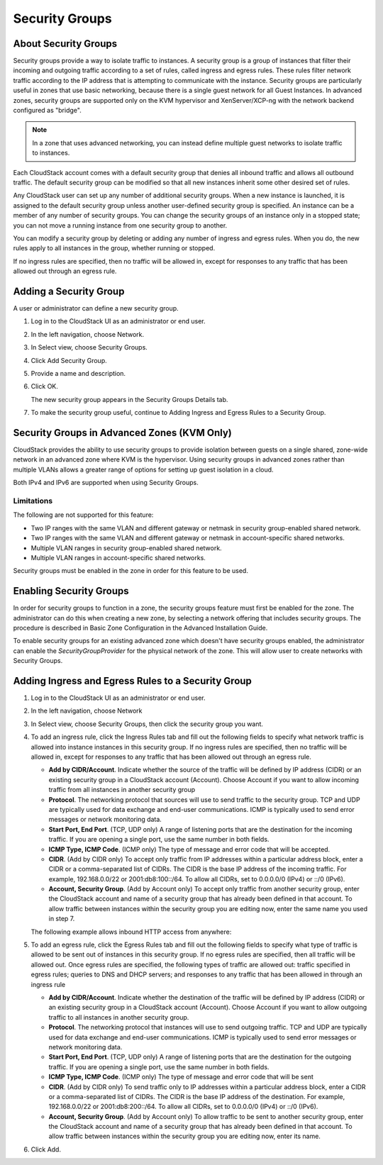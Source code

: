 .. Licensed to the Apache Software Foundation (ASF) under one
   or more contributor license agreements.  See the NOTICE file
   distributed with this work for additional information#
   regarding copyright ownership.  The ASF licenses this file
   to you under the Apache License, Version 2.0 (the
   "License"); you may not use this file except in compliance
   with the License.  You may obtain a copy of the License at
   http://www.apache.org/licenses/LICENSE-2.0
   Unless required by applicable law or agreed to in writing,
   software distributed under the License is distributed on an
   "AS IS" BASIS, WITHOUT WARRANTIES OR CONDITIONS OF ANY
   KIND, either express or implied.  See the License for the
   specific language governing permissions and limitations
   under the License.
   

Security Groups
---------------

About Security Groups
~~~~~~~~~~~~~~~~~~~~~

Security groups provide a way to isolate traffic to instances. A security
group is a group of instances that filter their incoming and outgoing traffic
according to a set of rules, called ingress and egress rules. These
rules filter network traffic according to the IP address that is
attempting to communicate with the instance. Security groups are particularly
useful in zones that use basic networking, because there is a single
guest network for all Guest Instances. In advanced zones, security groups are
supported only on the KVM hypervisor and XenServer/XCP-ng with the network backend
configured as "bridge". 

.. note:: 
   In a zone that uses advanced networking, you can instead define 
   multiple guest networks to isolate traffic to instances.

Each CloudStack account comes with a default security group that denies
all inbound traffic and allows all outbound traffic. The default
security group can be modified so that all new instances inherit some other
desired set of rules.

Any CloudStack user can set up any number of additional security groups.
When a new instance is launched, it is assigned to the default security group
unless another user-defined security group is specified. An instance can be a
member of any number of security groups. You can change the security groups of an instance only in a stopped state; you
can not move a running instance from one security group to another.

You can modify a security group by deleting or adding any number of
ingress and egress rules. When you do, the new rules apply to all instances in
the group, whether running or stopped.

If no ingress rules are specified, then no traffic will be allowed in,
except for responses to any traffic that has been allowed out through an
egress rule.


Adding a Security Group
~~~~~~~~~~~~~~~~~~~~~~~

A user or administrator can define a new security group.

#. Log in to the CloudStack UI as an administrator or end user.

#. In the left navigation, choose Network.

#. In Select view, choose Security Groups.

#. Click Add Security Group.

#. Provide a name and description.

#. Click OK.

   The new security group appears in the Security Groups Details tab.

#. To make the security group useful, continue to Adding Ingress and
   Egress Rules to a Security Group.


Security Groups in Advanced Zones (KVM Only)
~~~~~~~~~~~~~~~~~~~~~~~~~~~~~~~~~~~~~~~~~~~~

CloudStack provides the ability to use security groups to provide
isolation between guests on a single shared, zone-wide network in an
advanced zone where KVM is the hypervisor. Using security groups in
advanced zones rather than multiple VLANs allows a greater range of
options for setting up guest isolation in a cloud.

Both IPv4 and IPv6 are supported when using Security Groups.


Limitations
^^^^^^^^^^^

The following are not supported for this feature:

-  Two IP ranges with the same VLAN and different gateway or netmask in
   security group-enabled shared network.

-  Two IP ranges with the same VLAN and different gateway or netmask in
   account-specific shared networks.

-  Multiple VLAN ranges in security group-enabled shared network.

-  Multiple VLAN ranges in account-specific shared networks.

Security groups must be enabled in the zone in order for this feature to
be used.


Enabling Security Groups
~~~~~~~~~~~~~~~~~~~~~~~~

In order for security groups to function in a zone, the security groups
feature must first be enabled for the zone. The administrator can do
this when creating a new zone, by selecting a network offering that
includes security groups. The procedure is described in Basic Zone
Configuration in the Advanced Installation Guide.

To enable security groups for an existing advanced zone which doesn't have
security groups enabled, the administrator can enable the
`SecurityGroupProvider` for the physical network of the zone. This will allow
user to create networks with Security Groups.


Adding Ingress and Egress Rules to a Security Group
~~~~~~~~~~~~~~~~~~~~~~~~~~~~~~~~~~~~~~~~~~~~~~~~~~~

#. Log in to the CloudStack UI as an administrator or end user.

#. In the left navigation, choose Network

#. In Select view, choose Security Groups, then click the security group
   you want.

#. To add an ingress rule, click the Ingress Rules tab and fill out the
   following fields to specify what network traffic is allowed into instance
   instances in this security group. If no ingress rules are specified,
   then no traffic will be allowed in, except for responses to any
   traffic that has been allowed out through an egress rule.

   -  **Add by CIDR/Account**. Indicate whether the source of the
      traffic will be defined by IP address (CIDR) or an existing
      security group in a CloudStack account (Account). Choose Account
      if you want to allow incoming traffic from all instances in another
      security group

   -  **Protocol**. The networking protocol that sources will use to
      send traffic to the security group. TCP and UDP are typically used
      for data exchange and end-user communications. ICMP is typically
      used to send error messages or network monitoring data.

   -  **Start Port, End Port**. (TCP, UDP only) A range of listening
      ports that are the destination for the incoming traffic. If you
      are opening a single port, use the same number in both fields.

   -  **ICMP Type, ICMP Code**. (ICMP only) The type of message and
      error code that will be accepted.

   -  **CIDR**. (Add by CIDR only) To accept only traffic from IP
      addresses within a particular address block, enter a CIDR or a
      comma-separated list of CIDRs. The CIDR is the base IP address of
      the incoming traffic. For example, 192.168.0.0/22 or
      2001:db8:100::/64. To allow all CIDRs, set to 0.0.0.0/0 (IPv4) or
      ::/0 (IPv6).

   -  **Account, Security Group**. (Add by Account only) To accept only
      traffic from another security group, enter the CloudStack account
      and name of a security group that has already been defined in that
      account. To allow traffic between instances within the security group
      you are editing now, enter the same name you used in step 7.

   The following example allows inbound HTTP access from anywhere:

   |httpaccess.png|

#. To add an egress rule, click the Egress Rules tab and fill out the
   following fields to specify what type of traffic is allowed to be
   sent out of instances in this security group. If no egress rules
   are specified, then all traffic will be allowed out. Once egress
   rules are specified, the following types of traffic are allowed out:
   traffic specified in egress rules; queries to DNS and DHCP servers;
   and responses to any traffic that has been allowed in through an
   ingress rule

   -  **Add by CIDR/Account**. Indicate whether the destination of the
      traffic will be defined by IP address (CIDR) or an existing
      security group in a CloudStack account (Account). Choose Account
      if you want to allow outgoing traffic to all instances in another
      security group.

   -  **Protocol**. The networking protocol that instances will use to send
      outgoing traffic. TCP and UDP are typically used for data exchange
      and end-user communications. ICMP is typically used to send error
      messages or network monitoring data.

   -  **Start Port, End Port**. (TCP, UDP only) A range of listening
      ports that are the destination for the outgoing traffic. If you
      are opening a single port, use the same number in both fields.

   -  **ICMP Type, ICMP Code**. (ICMP only) The type of message and
      error code that will be sent

   -  **CIDR**. (Add by CIDR only) To send traffic only to IP addresses
      within a particular address block, enter a CIDR or a
      comma-separated list of CIDRs. The CIDR is the base IP address of
      the destination. For example, 192.168.0.0/22 or 2001:db8:200::/64.
      To allow all CIDRs, set to 0.0.0.0/0 (IPv4) or ::/0 (IPv6).

   -  **Account, Security Group**. (Add by Account only) To allow
      traffic to be sent to another security group, enter the CloudStack
      account and name of a security group that has already been defined
      in that account. To allow traffic between instances within the security
      group you are editing now, enter its name.

#. Click Add.


.. |httpaccess.png| image:: /_static/images/http-access.png
   :alt: allows inbound HTTP access from anywhere.

